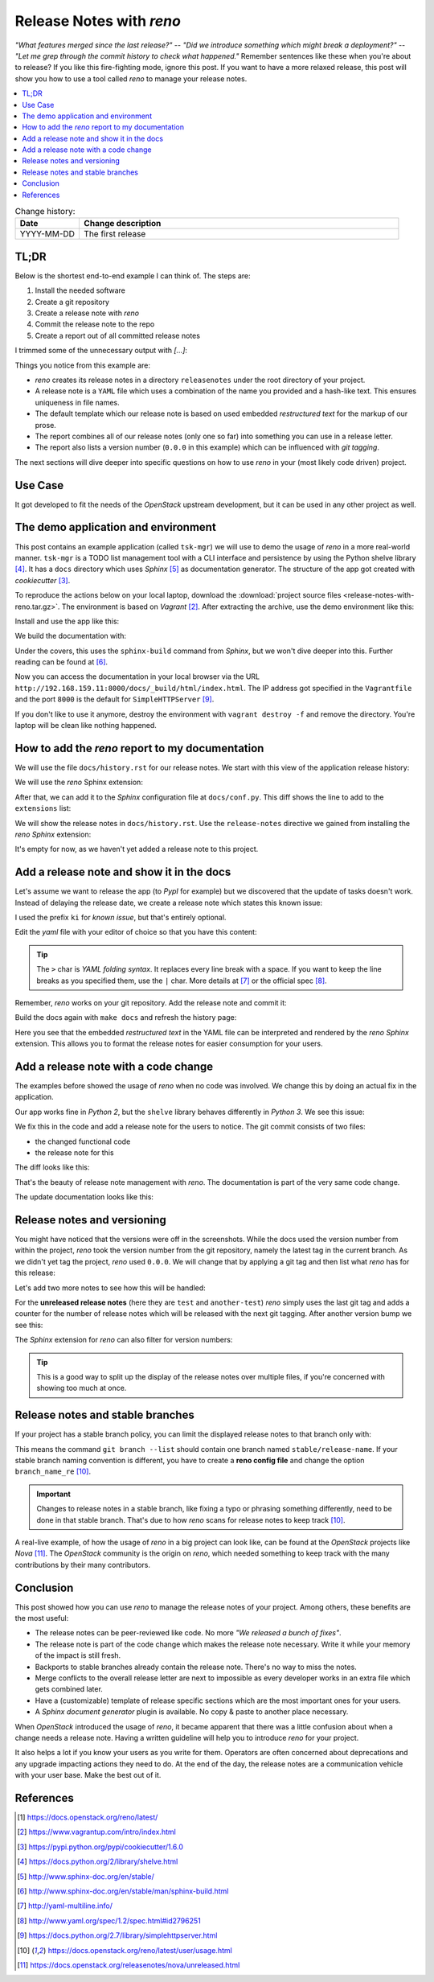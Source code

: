 

.. post::
   :tags: release-management
   :title: Release Notes with reno


=========================
Release Notes with *reno*
=========================

*"What features merged since the last release?"* --
*"Did we introduce something which might break a deployment?"* --
*"Let me grep through the commit history to check what happened."*
Remember sentences like these when you're about to release? If you
like this fire-fighting mode, ignore this post. If you want to have a
more relaxed release, this post will show you how to use a tool called
*reno* to manage your release notes.



.. contents::
    :local:
    :backlinks: top

.. todo:: date

.. list-table:: Change history:
   :widths: 1 5
   :header-rows: 1

   * - Date
     - Change description
   * - YYYY-MM-DD
     - The first release



TL;DR
=====

Below is the shortest end-to-end example I can think of. The steps are:

#. Install the needed software
#. Create a git repository
#. Create a release note with *reno*
#. Commit the release note to the repo
#. Create a report out of all committed release notes

I trimmed some of the unnecessary output with *[...]*:

.. code-block:: bash
   :linenos:
   :emphasize-lines: 0

    $ apt-get install -y git                     # reno operates on git repos
    $ git init                                   # initialize a git repo
    $ git config user.name "John Doe"            # configure git repo (1/2)
    $ git config user.email "jd@example.com"     # configure git repo (2/2)
    $ apt-get install -y python-pip              # we will install reno with pip
    $ pip install reno                           # install reno from PyPi
    $ reno new my-first-release-note             # create a release note
    Created new notes file in releasenotes/notes/my-first-release-note-21b284249cec129c.yaml
    $ git add -A                                 # Add the release note to the repo
    $ git commit -m "Add my first release note"  # commit the release note
    $
    $ reno list                                  # list the release notes
    scanning ./releasenotes/notes (branch=*current* earliest_version=None)
    including entire branch history
    21b284249cec129c: adding releasenotes/notes/my-first-release-note-21b284249cec129c.yaml from 0.0.0
    0.0.0
        releasenotes/notes/my-first-release-note-21b284249cec129c.yaml (01a57fb590b9145fbc6bd24bb924c8f62396bf22)
    $
    $ reno report                                # create a report
    scanning ./releasenotes/notes (branch=*current* earliest_version=None)
    including entire branch history
    21b284249cec129c: adding releasenotes/notes/my-first-release-note-21b284249cec129c.yaml from 0.0.0
    =============
    Release Notes
    =============

    0.0.0
    =====

    Prelude
    -------

    .. releasenotes/notes/my-first-release-note-[...]

    Replace this text with content [...]

    New Features
    ------------

    .. releasenotes/notes/my-first-release-note-[...]

    - List new features here, or remove this section. [...]


    Known Issues
    ------------

    .. releasenotes/notes/my-first-release-note-[...]

    - List known issues here, or remove this section. [...]


    Upgrade Notes
    -------------

    .. releasenotes/notes/my-first-release-note-[...]

    - List upgrade notes here, or remove this section. [...]


    Deprecation Notes
    -----------------

    .. releasenotes/notes/my-first-release-note-[...]

    - List deprecations notes here, or remove this section. [...]


    Critical Issues
    ---------------

    .. releasenotes/notes/my-first-release-note-[...]

    - Add critical notes here, or remove this section. [...]


    Security Issues
    ---------------

    .. releasenotes/notes/my-first-release-note-[...]

    - Add security notes here, or remove this section. [...]


    Bug Fixes
    ---------

    .. releasenotes/notes/my-first-release-note-[...]

    - Add normal bug fixes here, or remove this section. [...]


    Other Notes
    -----------

    .. releasenotes/notes/my-first-release-note-[...]

    - Add other notes here, or remove this section. [...]


Things you notice from this example are:

* *reno* creates its release notes in a directory ``releasenotes`` under
  the root directory of your project.
* A release note is a ``YAML`` file which uses a combination of the
  name you provided and a hash-like text. This ensures uniqueness in
  file names.
* The default template which our release note is based on used
  embedded *restructured text* for the markup of our prose.
* The report combines all of our release notes (only one so far) into
  something you can use in a release letter.
* The report also lists a version number (``0.0.0`` in this example)
  which can be influenced with *git tagging*.


The next sections will dive deeper into specific questions on how to
use *reno* in your (most likely code driven) project.



Use Case
========

It got developed to fit the needs
of the *OpenStack* upstream development, but it can be used in any other
project as well.

.. todo:: describe the use case here






The demo application and environment
====================================

This post contains an example application (called ``tsk-mgr``) we
will use to demo the usage of *reno* in a more real-world
manner. ``tsk-mgr`` is a TODO list management tool with a CLI interface and
persistence by using the Python shelve library [#shelve]_. It
has a ``docs`` directory which uses *Sphinx* [#sphinx]_ as documentation
generator. The structure of the app got created with *cookiecutter* [#cookie]_.

To reproduce the actions below on your local laptop, download the
:download:`project source files <release-notes-with-reno.tar.gz>`.
The environment is based on *Vagrant* [#vagrant]_. After extracting
the archive, use the demo environment like this:

.. code-block:: bash
   :linenos:
   :emphasize-lines: 0

   [markus@local]$ vagrant up
   [markus@local]$ vagrant ssh
   vagrant@reno:~$ sudo su -
   root@reno:~# cd /applications/tsk_mgr/
   root@reno:/applications/tsk_mgr# 2>/dev/null 1>&2 python -m SimpleHTTPServer &

Install and use the app like this:

.. code-block:: bash
   :linenos:
   :emphasize-lines: 0

   $ python setup.py develop   # install the app in development mode
   $ [...]
   $
   $ tskmgr --help             # call the app
   Demo Tasks Mgmt.

   Usage:
     tskmgr create <title>
     tskmgr list
     tskmgr update <id> <attr=value>...
     tskmgr (-h | --help)
     tskmgr --version

   Options:
     -h --help     Show this screen.
     --version     Show version.
   $
   $ tskmgr create "Write a post about reno"
   created: 5e16bde4-b1f6-4c9b-a090-cec9573c0a89 | Write a post about reno
   $
   $ tskmgr list
   Current tasks:
   * Write a post about reno

We build the documentation with:

.. code-block:: bash
   :linenos:
   :emphasize-lines: 0

   $ make docs       # alternatively: cd docs && make html

Under the covers, this uses the ``sphinx-build`` command from *Sphinx*,
but we won't dive deeper into this. Further reading can be found at
[#sphinxb]_.

Now you can access the documentation in your local browser via the
URL ``http://192.168.159.11:8000/docs/_build/html/index.html``. The
IP address got specified in the ``Vagrantfile`` and the port ``8000``
is the default for ``SimpleHTTPServer`` [#simplehttp]_.

If you don't like to use it anymore, destroy the environment with
``vagrant destroy -f`` and remove the directory. You're laptop will
be clean like nothing happened.



How to add the *reno* report to my documentation
================================================

We will use the file ``docs/history.rst`` for our release notes. We start
with this view of the application release history:

.. image:: images/sphinx_history_000_vwZSWlz.png
   :height: 300px
   :alt: Example app's documentation with Sphinx: Starting point

We will use the *reno* Sphinx extension:

.. code-block:: bash
   :linenos:
   :emphasize-lines: 0

    $ pip install 'reno[sphinx]'

After that, we can add it to the *Sphinx* configuration file at
``docs/conf.py``. This diff shows the line to add to the ``extensions``
list:

.. code-block:: diff
   :linenos:
   :emphasize-lines: 0

   diff --git a/docs/conf.py b/docs/conf.py
   index c6d3e26..031653c 100755
   --- a/docs/conf.py
   +++ b/docs/conf.py
   @@ -45,6 +45,7 @@ import tsk_mgr
    extensions = [
        'sphinx.ext.autodoc',
        'sphinx.ext.viewcode',
   +    'reno.sphinxext',
        ]

    # Add any paths that contain templates here, relative to this directory.

We will show the release notes in ``docs/history.rst``. Use the
``release-notes`` directive we gained from installing the *reno* *Sphinx*
extension:

.. code-block:: rst
   :linenos:
   :emphasize-lines: 0

   .. release-notes:: Release Notes


.. image:: images/sphinx_history_reno_px2JD7k.png
   :height: 300px
   :alt: Example app's documentation with Sphinx: Using *reno*

It's empty for now, as we haven't yet added a release note to this
project.



Add a release note and show it in the docs
==========================================

Let's assume we want to release the app (to *PypI* for example)
but we discovered that the update of tasks doesn't work. Instead of
delaying the release date, we create a release note which states this
known issue:

.. code-block:: bash
   :linenos:
   :emphasize-lines: 0

   $ reno new ki-update-not-working
   Created new notes file in releasenotes/notes/ki-update-not-working-8f89e1c561bc7c91.yaml

I used the prefix ``ki`` for *known issue*, but that's entirely optional.

Edit the *yaml* file with your editor of choice so that you have this
content:

.. code-block:: yaml
   :linenos:
   :emphasize-lines: 0

   ---
   issues:
     - >
       The update procedure doesn't work at the moment. This means that the
       command ``tsk-mgr.py update`` throws an error.

.. tip::

   The ``>`` char is *YAML folding syntax*. It replaces every line break
   with a space. If you want to keep the line breaks as you specified them,
   use the ``|`` char. More details at [#yamlsyn]_ or the official
   spec [#yamlspec]_.

Remember, *reno* works on your git repository. Add the release note
and commit it:

.. code-block:: bash
   :linenos:
   :emphasize-lines: 0

   $ git add -A
   $ git commit -m "Add known issue about update"

Build the docs again with ``make docs`` and refresh the history page:

.. image:: images/sphinx_reno_first_note_k6gtr5g.png
   :height: 300px
   :alt: First *reno* release note in our application docs.

Here you see that the embedded *restructured text* in the YAML file
can be interpreted and rendered by the *reno* *Sphinx* extension. This allows
you to format the release notes for easier consumption for your users.


Add a release note with a code change
=====================================

The examples before showed the usage of *reno* when no code was involved.
We change this by doing an actual fix in the application.

Our app works fine in *Python 2*, but the ``shelve`` library behaves
differently in *Python 3*. We see this issue:

.. code-block:: bash
   :linenos:
   :emphasize-lines: 0

   $ python -V
   Python 3.5.2
   $
   $ tskmgr list
   Traceback (most recent call last):
   [...]
   dbm.error: db type could not be determined

We fix this in the code and add a release note for the users to notice.
The git commit consists of two files:

* the changed functional code
* the release note for this

The diff looks like this:

.. code-block:: diff
   :linenos:
   :emphasize-lines: 0

   diff --git a/releasenotes/notes/bf-list-in-py3-a2ea5423b9d538f0.yaml b/releasenotes/notes/bf-list-in-py3-a2ea5423b9d538f0.yaml
   new file mode 100644
   index 0000000..8bf1bf5
   --- /dev/null
   +++ b/releasenotes/notes/bf-list-in-py3-a2ea5423b9d538f0.yaml
   @@ -0,0 +1,5 @@
   +---
   +fixes:
   +  - >
   +    The command ``tskmgr list`` didn't work on Python3. This is fixed now.
   +
   diff --git a/tsk_mgr/tsk_mgr.py b/tsk_mgr/tsk_mgr.py
   index 037840a..0f4bfa3 100755
   --- a/tsk_mgr/tsk_mgr.py
   +++ b/tsk_mgr/tsk_mgr.py
   @@ -121,7 +121,7 @@ class Persistence(object):

        def list_tasks(self):
            db = shelve.open(Persistence.FILE_NAME, writeback=True)
   -        tasks = db.values()
   +        tasks = [t for t in db.values()]
            db.close()
            return tasks


That's the beauty of release note management with *reno*. The documentation
is part of the very same code change.

The update documentation looks like this:

.. image:: images/sphinx_reno_more_notes_DPPWC3y.png
   :height: 300px
   :alt: More *reno* release notes in our application docs.


Release notes and versioning
============================

You might have noticed that the versions were off in the screenshots.
While the docs used the version number from within the project,
*reno* took the version number from the git repository, namely the
latest tag in the current branch. As we didn't yet tag the project,
*reno* used ``0.0.0``. We will change that by applying a git tag
and then list what *reno* has for this release:

.. code-block:: bash
   :linenos:
   :emphasize-lines: 0

   $ git tag 0.1.0
   $ reno list --version 0.1.0
   scanning ./releasenotes/notes (branch=*current* earliest_version=None)
   including entire branch history
   [...]
   0.1.0
       releasenotes/notes/bf-list-in-py3-[...]
       releasenotes/notes/ki-update-not-working-[...]

Let's add two more notes to see how this will be handled:

.. code-block:: bash
   :linenos:
   :emphasize-lines: 8

   $ reno new test
   $ reno new another-test
   $ git add -A
   $ git commit -m "even more release notes"
   $ reno list
   scanning ./releasenotes/notes (branch=*current* earliest_version=None)
   [...]
   0.1.0-2
       releasenotes/notes/another-test-[...]
       releasenotes/notes/test-[...]
   0.1.0
       releasenotes/notes/bf-list-in-py3-[...]
       releasenotes/notes/ki-update-now-working-[...]

For the **unreleased release notes** (here they are ``test`` and
``another-test``) *reno* simply uses the last git tag and adds a
counter for the number of release notes which will be released with
the next git tagging. After another version bump we see this:

.. code-block:: bash
   :linenos:
   :emphasize-lines: 5

   $ git tag 0.2.0
   $ reno list
   scanning ./releasenotes/notes (branch=*current* earliest_version=None)
   [...]
   0.2.0
       releasenotes/notes/another-test-[...]
       releasenotes/notes/test-[...]
   0.1.0
       releasenotes/notes/bf-list-in-py3-[...]
       releasenotes/notes/ki-update-now-working-[...]


The *Sphinx* extension for *reno* can also filter for version numbers:

.. code-block:: rst
   :linenos:
   :emphasize-lines: 0

   ====================
   Release Notes: 0.1.0
   ====================

   .. release-notes:: 0.1.0 Release Notes
      :version: 0.1.0

.. tip::

   This is a good way to split up the display of the release notes
   over multiple files, if you're concerned with showing too much
   at once.


Release notes and stable branches
=================================

If your project has a stable branch policy, you can limit the displayed
release notes to that branch only with:

.. code-block:: rst
   :linenos:
   :emphasize-lines: 0

   =============================
   Release Notes: <release-name>
   =============================

   .. release-notes::
      :branch: stable/release-name

This means the command ``git branch --list`` should contain one branch named
``stable/release-name``. If your stable branch naming convention is
different, you have to create a **reno config file** and change the
option ``branch_name_re`` [#renousage]_.


.. important::

   Changes to release notes in a stable branch, like fixing a typo or
   phrasing something differently, need to be done in that stable branch.
   That's due to how *reno* scans for release notes to keep track
   [#renousage]_.

A real-live example, of how the usage of *reno* in a big project can
look like, can be found at the *OpenStack* projects like *Nova* [#nova]_.
The *OpenStack* community is the origin on *reno*, which needed something
to keep track with the many contributions by their many contributors.



Conclusion
==========

This post showed how you can use *reno* to manage the release notes
of your project. Among others, these benefits are the most useful:

* The release notes can be peer-reviewed like code. No more
  *"We released a bunch of fixes"*.
* The release note is part of the code change which makes the release note
  necessary. Write it while your memory of the impact is still fresh.
* Backports to stable branches already contain the release note.
  There's no way to miss the notes.
* Merge conflicts to the overall release letter are next to impossible
  as every developer works in an extra file which gets combined later.
* Have a (customizable) template of release specific sections which are
  the most important ones for your users.
* A *Sphinx document generator* plugin is available. No copy & paste to
  another place necessary.

When *OpenStack* introduced the usage of *reno*, it became apparent that
there was a little confusion about when a change needs a release note.
Having a written guideline will help you to introduce *reno* for your
project.

It also helps a lot if you know your users as you write for them.
Operators are often concerned about deprecations and any upgrade
impacting actions they need to do. At the end of the day, the release
notes are a communication vehicle with your user base. Make the best
out of it.



References
==========

.. [#reno] https://docs.openstack.org/reno/latest/

.. [#vagrant] https://www.vagrantup.com/intro/index.html

.. [#cookie] https://pypi.python.org/pypi/cookiecutter/1.6.0

.. [#shelve] https://docs.python.org/2/library/shelve.html

.. [#sphinx] http://www.sphinx-doc.org/en/stable/

.. [#sphinxb] http://www.sphinx-doc.org/en/stable/man/sphinx-build.html

.. [#yamlsyn] http://yaml-multiline.info/

.. [#yamlspec] http://www.yaml.org/spec/1.2/spec.html#id2796251

.. [#simplehttp] https://docs.python.org/2.7/library/simplehttpserver.html

.. [#renousage] https://docs.openstack.org/reno/latest/user/usage.html

.. [#nova] https://docs.openstack.org/releasenotes/nova/unreleased.html
